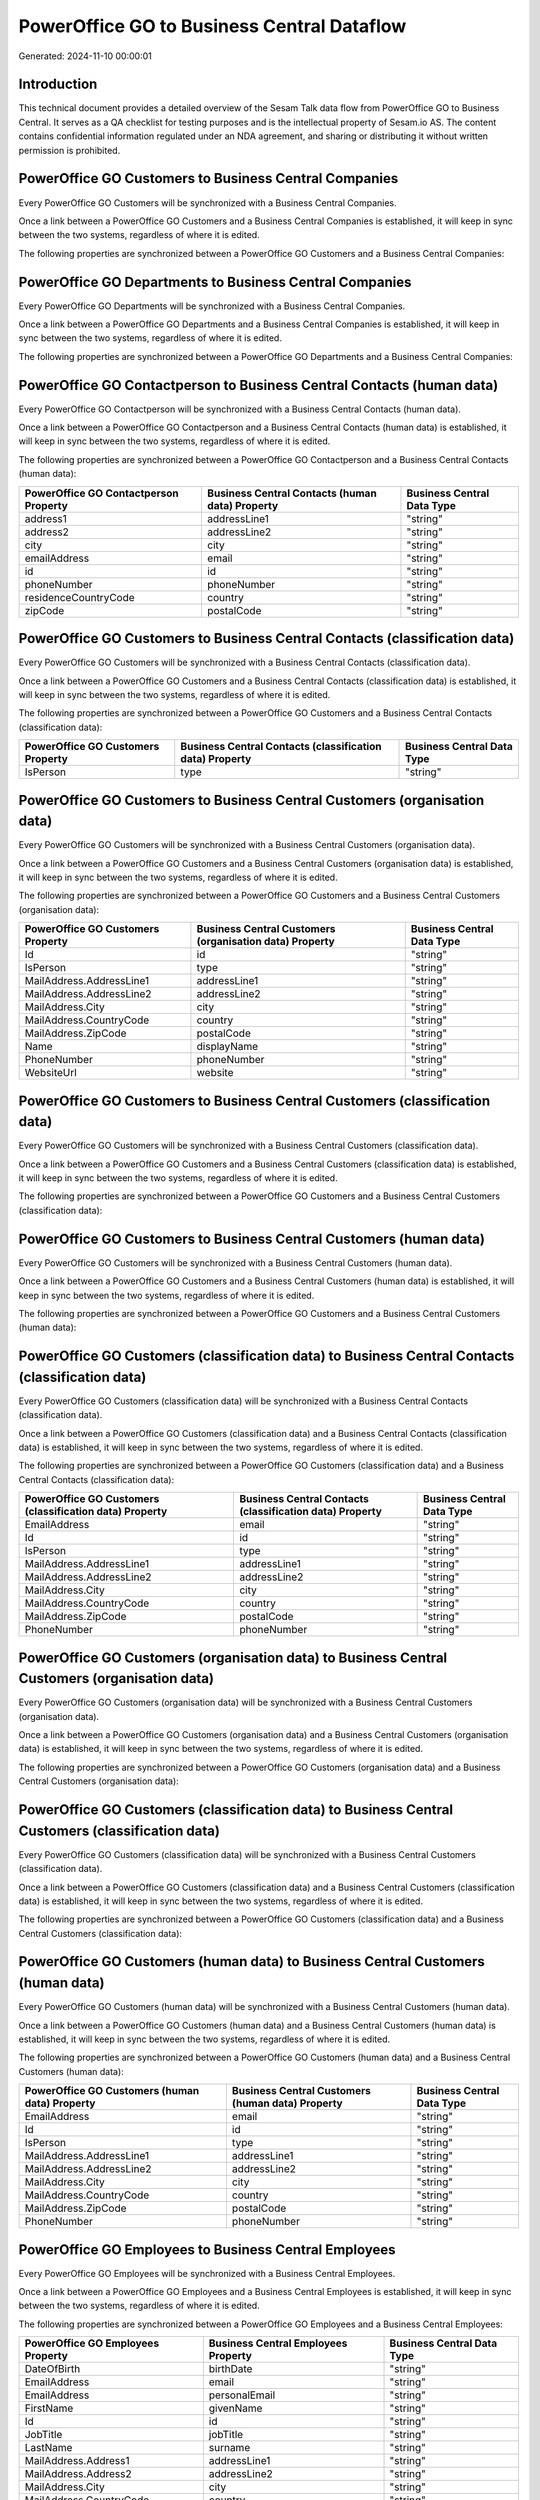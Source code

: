 ===========================================
PowerOffice GO to Business Central Dataflow
===========================================

Generated: 2024-11-10 00:00:01

Introduction
------------

This technical document provides a detailed overview of the Sesam Talk data flow from PowerOffice GO to Business Central. It serves as a QA checklist for testing purposes and is the intellectual property of Sesam.io AS. The content contains confidential information regulated under an NDA agreement, and sharing or distributing it without written permission is prohibited.

PowerOffice GO Customers to Business Central Companies
------------------------------------------------------
Every PowerOffice GO Customers will be synchronized with a Business Central Companies.

Once a link between a PowerOffice GO Customers and a Business Central Companies is established, it will keep in sync between the two systems, regardless of where it is edited.

The following properties are synchronized between a PowerOffice GO Customers and a Business Central Companies:

.. list-table::
   :header-rows: 1

   * - PowerOffice GO Customers Property
     - Business Central Companies Property
     - Business Central Data Type


PowerOffice GO Departments to Business Central Companies
--------------------------------------------------------
Every PowerOffice GO Departments will be synchronized with a Business Central Companies.

Once a link between a PowerOffice GO Departments and a Business Central Companies is established, it will keep in sync between the two systems, regardless of where it is edited.

The following properties are synchronized between a PowerOffice GO Departments and a Business Central Companies:

.. list-table::
   :header-rows: 1

   * - PowerOffice GO Departments Property
     - Business Central Companies Property
     - Business Central Data Type


PowerOffice GO Contactperson to Business Central Contacts (human data)
----------------------------------------------------------------------
Every PowerOffice GO Contactperson will be synchronized with a Business Central Contacts (human data).

Once a link between a PowerOffice GO Contactperson and a Business Central Contacts (human data) is established, it will keep in sync between the two systems, regardless of where it is edited.

The following properties are synchronized between a PowerOffice GO Contactperson and a Business Central Contacts (human data):

.. list-table::
   :header-rows: 1

   * - PowerOffice GO Contactperson Property
     - Business Central Contacts (human data) Property
     - Business Central Data Type
   * - address1
     - addressLine1
     - "string"
   * - address2
     - addressLine2
     - "string"
   * - city
     - city
     - "string"
   * - emailAddress
     - email
     - "string"
   * - id
     - id
     - "string"
   * - phoneNumber
     - phoneNumber
     - "string"
   * - residenceCountryCode
     - country
     - "string"
   * - zipCode
     - postalCode
     - "string"


PowerOffice GO Customers to Business Central Contacts (classification data)
---------------------------------------------------------------------------
Every PowerOffice GO Customers will be synchronized with a Business Central Contacts (classification data).

Once a link between a PowerOffice GO Customers and a Business Central Contacts (classification data) is established, it will keep in sync between the two systems, regardless of where it is edited.

The following properties are synchronized between a PowerOffice GO Customers and a Business Central Contacts (classification data):

.. list-table::
   :header-rows: 1

   * - PowerOffice GO Customers Property
     - Business Central Contacts (classification data) Property
     - Business Central Data Type
   * - IsPerson
     - type
     - "string"


PowerOffice GO Customers to Business Central Customers (organisation data)
--------------------------------------------------------------------------
Every PowerOffice GO Customers will be synchronized with a Business Central Customers (organisation data).

Once a link between a PowerOffice GO Customers and a Business Central Customers (organisation data) is established, it will keep in sync between the two systems, regardless of where it is edited.

The following properties are synchronized between a PowerOffice GO Customers and a Business Central Customers (organisation data):

.. list-table::
   :header-rows: 1

   * - PowerOffice GO Customers Property
     - Business Central Customers (organisation data) Property
     - Business Central Data Type
   * - Id
     - id
     - "string"
   * - IsPerson
     - type
     - "string"
   * - MailAddress.AddressLine1
     - addressLine1
     - "string"
   * - MailAddress.AddressLine2
     - addressLine2
     - "string"
   * - MailAddress.City
     - city
     - "string"
   * - MailAddress.CountryCode
     - country
     - "string"
   * - MailAddress.ZipCode
     - postalCode
     - "string"
   * - Name
     - displayName
     - "string"
   * - PhoneNumber
     - phoneNumber
     - "string"
   * - WebsiteUrl
     - website
     - "string"


PowerOffice GO Customers to Business Central Customers (classification data)
----------------------------------------------------------------------------
Every PowerOffice GO Customers will be synchronized with a Business Central Customers (classification data).

Once a link between a PowerOffice GO Customers and a Business Central Customers (classification data) is established, it will keep in sync between the two systems, regardless of where it is edited.

The following properties are synchronized between a PowerOffice GO Customers and a Business Central Customers (classification data):

.. list-table::
   :header-rows: 1

   * - PowerOffice GO Customers Property
     - Business Central Customers (classification data) Property
     - Business Central Data Type


PowerOffice GO Customers to Business Central Customers (human data)
-------------------------------------------------------------------
Every PowerOffice GO Customers will be synchronized with a Business Central Customers (human data).

Once a link between a PowerOffice GO Customers and a Business Central Customers (human data) is established, it will keep in sync between the two systems, regardless of where it is edited.

The following properties are synchronized between a PowerOffice GO Customers and a Business Central Customers (human data):

.. list-table::
   :header-rows: 1

   * - PowerOffice GO Customers Property
     - Business Central Customers (human data) Property
     - Business Central Data Type


PowerOffice GO Customers (classification data) to Business Central Contacts (classification data)
-------------------------------------------------------------------------------------------------
Every PowerOffice GO Customers (classification data) will be synchronized with a Business Central Contacts (classification data).

Once a link between a PowerOffice GO Customers (classification data) and a Business Central Contacts (classification data) is established, it will keep in sync between the two systems, regardless of where it is edited.

The following properties are synchronized between a PowerOffice GO Customers (classification data) and a Business Central Contacts (classification data):

.. list-table::
   :header-rows: 1

   * - PowerOffice GO Customers (classification data) Property
     - Business Central Contacts (classification data) Property
     - Business Central Data Type
   * - EmailAddress
     - email
     - "string"
   * - Id
     - id
     - "string"
   * - IsPerson
     - type
     - "string"
   * - MailAddress.AddressLine1
     - addressLine1
     - "string"
   * - MailAddress.AddressLine2
     - addressLine2
     - "string"
   * - MailAddress.City
     - city
     - "string"
   * - MailAddress.CountryCode
     - country
     - "string"
   * - MailAddress.ZipCode
     - postalCode
     - "string"
   * - PhoneNumber
     - phoneNumber
     - "string"


PowerOffice GO Customers (organisation data) to Business Central Customers (organisation data)
----------------------------------------------------------------------------------------------
Every PowerOffice GO Customers (organisation data) will be synchronized with a Business Central Customers (organisation data).

Once a link between a PowerOffice GO Customers (organisation data) and a Business Central Customers (organisation data) is established, it will keep in sync between the two systems, regardless of where it is edited.

The following properties are synchronized between a PowerOffice GO Customers (organisation data) and a Business Central Customers (organisation data):

.. list-table::
   :header-rows: 1

   * - PowerOffice GO Customers (organisation data) Property
     - Business Central Customers (organisation data) Property
     - Business Central Data Type


PowerOffice GO Customers (classification data) to Business Central Customers (classification data)
--------------------------------------------------------------------------------------------------
Every PowerOffice GO Customers (classification data) will be synchronized with a Business Central Customers (classification data).

Once a link between a PowerOffice GO Customers (classification data) and a Business Central Customers (classification data) is established, it will keep in sync between the two systems, regardless of where it is edited.

The following properties are synchronized between a PowerOffice GO Customers (classification data) and a Business Central Customers (classification data):

.. list-table::
   :header-rows: 1

   * - PowerOffice GO Customers (classification data) Property
     - Business Central Customers (classification data) Property
     - Business Central Data Type


PowerOffice GO Customers (human data) to Business Central Customers (human data)
--------------------------------------------------------------------------------
Every PowerOffice GO Customers (human data) will be synchronized with a Business Central Customers (human data).

Once a link between a PowerOffice GO Customers (human data) and a Business Central Customers (human data) is established, it will keep in sync between the two systems, regardless of where it is edited.

The following properties are synchronized between a PowerOffice GO Customers (human data) and a Business Central Customers (human data):

.. list-table::
   :header-rows: 1

   * - PowerOffice GO Customers (human data) Property
     - Business Central Customers (human data) Property
     - Business Central Data Type
   * - EmailAddress
     - email
     - "string"
   * - Id
     - id
     - "string"
   * - IsPerson
     - type
     - "string"
   * - MailAddress.AddressLine1
     - addressLine1
     - "string"
   * - MailAddress.AddressLine2
     - addressLine2
     - "string"
   * - MailAddress.City
     - city
     - "string"
   * - MailAddress.CountryCode
     - country
     - "string"
   * - MailAddress.ZipCode
     - postalCode
     - "string"
   * - PhoneNumber
     - phoneNumber
     - "string"


PowerOffice GO Employees to Business Central Employees
------------------------------------------------------
Every PowerOffice GO Employees will be synchronized with a Business Central Employees.

Once a link between a PowerOffice GO Employees and a Business Central Employees is established, it will keep in sync between the two systems, regardless of where it is edited.

The following properties are synchronized between a PowerOffice GO Employees and a Business Central Employees:

.. list-table::
   :header-rows: 1

   * - PowerOffice GO Employees Property
     - Business Central Employees Property
     - Business Central Data Type
   * - DateOfBirth
     - birthDate
     - "string"
   * - EmailAddress
     - email
     - "string"
   * - EmailAddress
     - personalEmail
     - "string"
   * - FirstName
     - givenName
     - "string"
   * - Id
     - id
     - "string"
   * - JobTitle
     - jobTitle
     - "string"
   * - LastName
     - surname
     - "string"
   * - MailAddress.Address1
     - addressLine1
     - "string"
   * - MailAddress.Address2
     - addressLine2
     - "string"
   * - MailAddress.City
     - city
     - "string"
   * - MailAddress.CountryCode
     - country
     - "string"
   * - MailAddress.ZipCode
     - postalCode
     - "string"
   * - PhoneNumber
     - mobilePhone
     - "string"


PowerOffice GO Product to Business Central Items
------------------------------------------------
Every PowerOffice GO Product will be synchronized with a Business Central Items.

Once a link between a PowerOffice GO Product and a Business Central Items is established, it will keep in sync between the two systems, regardless of where it is edited.

The following properties are synchronized between a PowerOffice GO Product and a Business Central Items:

.. list-table::
   :header-rows: 1

   * - PowerOffice GO Product Property
     - Business Central Items Property
     - Business Central Data Type
   * - costPrice
     - unitCost
     - N/A
   * - gtin
     - gtin
     - "string"
   * - name
     - displayName
     - "string"
   * - salesPrice
     - unitPrice
     - N/A


PowerOffice GO Salesorderlines to Business Central Salesorderlines
------------------------------------------------------------------
Every PowerOffice GO Salesorderlines will be synchronized with a Business Central Salesorderlines.

Once a link between a PowerOffice GO Salesorderlines and a Business Central Salesorderlines is established, it will keep in sync between the two systems, regardless of where it is edited.

The following properties are synchronized between a PowerOffice GO Salesorderlines and a Business Central Salesorderlines:

.. list-table::
   :header-rows: 1

   * - PowerOffice GO Salesorderlines Property
     - Business Central Salesorderlines Property
     - Business Central Data Type
   * - Allowance
     - discountPercent
     - N/A
   * - Description
     - description
     - "string"
   * - ProductId
     - itemId
     - "string"
   * - ProductUnitPrice
     - unitPrice
     - "float"
   * - Quantity
     - quantity
     - N/A
   * - VatRate
     - taxPercent
     - N/A
   * - sesam_SalesOrderId
     - documentId
     - "string"


PowerOffice GO Salesorders to Business Central Salesorders
----------------------------------------------------------
Every PowerOffice GO Salesorders will be synchronized with a Business Central Salesorders.

Once a link between a PowerOffice GO Salesorders and a Business Central Salesorders is established, it will keep in sync between the two systems, regardless of where it is edited.

The following properties are synchronized between a PowerOffice GO Salesorders and a Business Central Salesorders:

.. list-table::
   :header-rows: 1

   * - PowerOffice GO Salesorders Property
     - Business Central Salesorders Property
     - Business Central Data Type
   * - CurrencyCode
     - currencyId
     - "string"
   * - CustomerId
     - customerId
     - "string"
   * - CustomerReferenceContactPersonId
     - customerId
     - "string"
   * - SalesOrderDate
     - orderDate
     - N/A


PowerOffice GO Suppliers (human data) to Business Central Contacts (human data)
-------------------------------------------------------------------------------
Every PowerOffice GO Suppliers (human data) will be synchronized with a Business Central Contacts (human data).

Once a link between a PowerOffice GO Suppliers (human data) and a Business Central Contacts (human data) is established, it will keep in sync between the two systems, regardless of where it is edited.

The following properties are synchronized between a PowerOffice GO Suppliers (human data) and a Business Central Contacts (human data):

.. list-table::
   :header-rows: 1

   * - PowerOffice GO Suppliers (human data) Property
     - Business Central Contacts (human data) Property
     - Business Central Data Type
   * - EmailAddress
     - email
     - "string"
   * - PhoneNumber
     - phoneNumber
     - "string"

